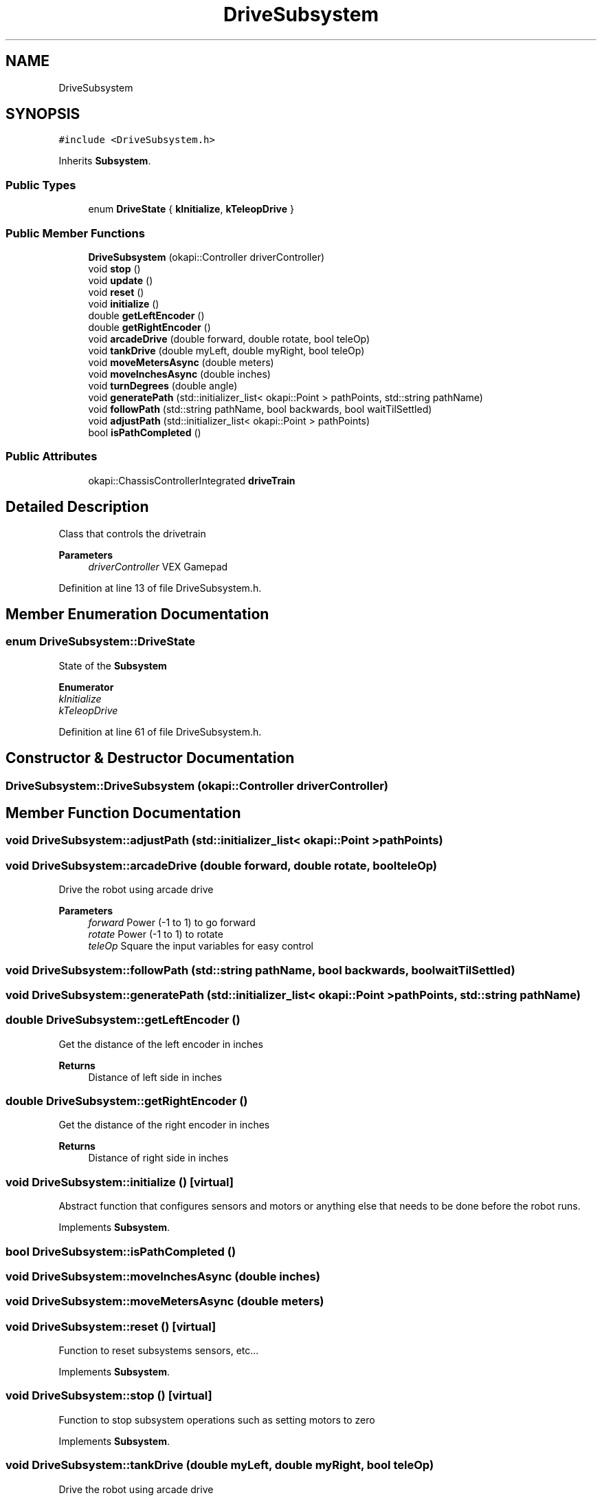 .TH "DriveSubsystem" 3 "Sun Oct 13 2019" "Version 0.0.5" "VEX-2019 Team Convergence" \" -*- nroff -*-
.ad l
.nh
.SH NAME
DriveSubsystem
.SH SYNOPSIS
.br
.PP
.PP
\fC#include <DriveSubsystem\&.h>\fP
.PP
Inherits \fBSubsystem\fP\&.
.SS "Public Types"

.in +1c
.ti -1c
.RI "enum \fBDriveState\fP { \fBkInitialize\fP, \fBkTeleopDrive\fP }"
.br
.in -1c
.SS "Public Member Functions"

.in +1c
.ti -1c
.RI "\fBDriveSubsystem\fP (okapi::Controller driverController)"
.br
.ti -1c
.RI "void \fBstop\fP ()"
.br
.ti -1c
.RI "void \fBupdate\fP ()"
.br
.ti -1c
.RI "void \fBreset\fP ()"
.br
.ti -1c
.RI "void \fBinitialize\fP ()"
.br
.ti -1c
.RI "double \fBgetLeftEncoder\fP ()"
.br
.ti -1c
.RI "double \fBgetRightEncoder\fP ()"
.br
.ti -1c
.RI "void \fBarcadeDrive\fP (double forward, double rotate, bool teleOp)"
.br
.ti -1c
.RI "void \fBtankDrive\fP (double myLeft, double myRight, bool teleOp)"
.br
.ti -1c
.RI "void \fBmoveMetersAsync\fP (double meters)"
.br
.ti -1c
.RI "void \fBmoveInchesAsync\fP (double inches)"
.br
.ti -1c
.RI "void \fBturnDegrees\fP (double angle)"
.br
.ti -1c
.RI "void \fBgeneratePath\fP (std::initializer_list< okapi::Point > pathPoints, std::string pathName)"
.br
.ti -1c
.RI "void \fBfollowPath\fP (std::string pathName, bool backwards, bool waitTilSettled)"
.br
.ti -1c
.RI "void \fBadjustPath\fP (std::initializer_list< okapi::Point > pathPoints)"
.br
.ti -1c
.RI "bool \fBisPathCompleted\fP ()"
.br
.in -1c
.SS "Public Attributes"

.in +1c
.ti -1c
.RI "okapi::ChassisControllerIntegrated \fBdriveTrain\fP"
.br
.in -1c
.SH "Detailed Description"
.PP 
Class that controls the drivetrain 
.PP
\fBParameters\fP
.RS 4
\fIdriverController\fP VEX Gamepad 
.RE
.PP

.PP
Definition at line 13 of file DriveSubsystem\&.h\&.
.SH "Member Enumeration Documentation"
.PP 
.SS "enum \fBDriveSubsystem::DriveState\fP"
State of the \fBSubsystem\fP 
.PP
\fBEnumerator\fP
.in +1c
.TP
\fB\fIkInitialize \fP\fP
.TP
\fB\fIkTeleopDrive \fP\fP
.PP
Definition at line 61 of file DriveSubsystem\&.h\&.
.SH "Constructor & Destructor Documentation"
.PP 
.SS "DriveSubsystem::DriveSubsystem (okapi::Controller driverController)"

.SH "Member Function Documentation"
.PP 
.SS "void DriveSubsystem::adjustPath (std::initializer_list< okapi::Point > pathPoints)"

.SS "void DriveSubsystem::arcadeDrive (double forward, double rotate, bool teleOp)"
Drive the robot using arcade drive 
.PP
\fBParameters\fP
.RS 4
\fIforward\fP Power (-1 to 1) to go forward 
.br
\fIrotate\fP Power (-1 to 1) to rotate 
.br
\fIteleOp\fP Square the input variables for easy control 
.RE
.PP

.SS "void DriveSubsystem::followPath (std::string pathName, bool backwards, bool waitTilSettled)"

.SS "void DriveSubsystem::generatePath (std::initializer_list< okapi::Point > pathPoints, std::string pathName)"

.SS "double DriveSubsystem::getLeftEncoder ()"
Get the distance of the left encoder in inches 
.PP
\fBReturns\fP
.RS 4
Distance of left side in inches 
.RE
.PP

.SS "double DriveSubsystem::getRightEncoder ()"
Get the distance of the right encoder in inches 
.PP
\fBReturns\fP
.RS 4
Distance of right side in inches 
.RE
.PP

.SS "void DriveSubsystem::initialize ()\fC [virtual]\fP"
Abstract function that configures sensors and motors or anything else that needs to be done before the robot runs\&. 
.PP
Implements \fBSubsystem\fP\&.
.SS "bool DriveSubsystem::isPathCompleted ()"

.SS "void DriveSubsystem::moveInchesAsync (double inches)"

.SS "void DriveSubsystem::moveMetersAsync (double meters)"

.SS "void DriveSubsystem::reset ()\fC [virtual]\fP"
Function to reset subsystems sensors, etc\&.\&.\&. 
.PP
Implements \fBSubsystem\fP\&.
.SS "void DriveSubsystem::stop ()\fC [virtual]\fP"
Function to stop subsystem operations such as setting motors to zero 
.PP
Implements \fBSubsystem\fP\&.
.SS "void DriveSubsystem::tankDrive (double myLeft, double myRight, bool teleOp)"
Drive the robot using arcade drive 
.PP
\fBParameters\fP
.RS 4
\fImyLeft\fP Power (-1 to 1) for left side 
.br
\fImyRight\fP Power (-1 to 1) for right side 
.br
\fIteleOp\fP Square the input variables for easy control 
.RE
.PP

.SS "void DriveSubsystem::turnDegrees (double angle)"

.SS "void DriveSubsystem::update ()\fC [virtual]\fP"
Looped function to run subsystem motors 
.PP
Implements \fBSubsystem\fP\&.
.SH "Member Data Documentation"
.PP 
.SS "okapi::ChassisControllerIntegrated DriveSubsystem::driveTrain"

.PP
Definition at line 57 of file DriveSubsystem\&.h\&.

.SH "Author"
.PP 
Generated automatically by Doxygen for VEX-2019 Team Convergence from the source code\&.

